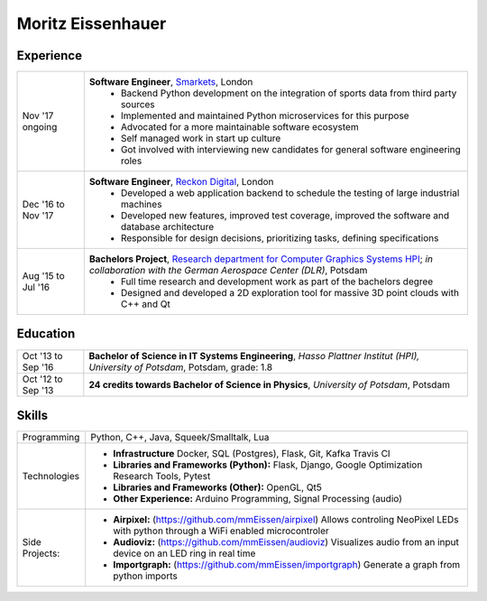 Moritz Eissenhauer
==================

.. only:: local

    | moritz.eissenhauer@gmail.com
    | +44 07450 014741
    | www.eissenhauer.com
    | www.github.com/mmeissen

.. only:: web

    | www.eissenhauer.com
    | www.github.com/mmeissen

Experience
----------

================== ========
Nov '17 ongoing    **Software Engineer**, `Smarkets <https://smarketshq.com/>`_, London
                    - Backend Python development on the integration of sports data from third party sources
                    - Implemented and maintained Python microservices for this purpose
                    - Advocated for a more maintainable software ecosystem
                    - Self managed work in start up culture
                    - Got involved with interviewing new candidates for general software engineering roles
Dec '16 to Nov '17 **Software Engineer**, `Reckon Digital <https://reckondigital.com/>`_, London
                    - Developed a web application backend to schedule the testing of large industrial machines
                    - Developed new features, improved test coverage, improved the software and database architecture
                    - Responsible for design decisions, prioritizing tasks, defining specifications
Aug '15 to Jul '16 **Bachelors Project**, `Research department for Computer Graphics Systems HPI <https://hpi.de/en/research/research-groups/computer-graphics-systems.html>`_; *in collaboration with the German Aerospace Center (DLR)*, Potsdam
                    - Full time research and development work as part of the bachelors degree
                    - Designed and developed a 2D exploration tool for massive 3D point clouds with C++ and Qt
================== ========

Education
---------

================== =========
Oct '13 to Sep '16 **Bachelor of Science in IT Systems Engineering**, *Hasso Plattner Institut (HPI), University of Potsdam*, Potsdam, grade: 1.8
Oct '12 to Sep '13 **24 credits towards Bachelor of Science in Physics**, *University of Potsdam*, Potsdam
================== =========

Skills
------

================== ========
Programming        Python, C++, Java, Squeek/Smalltalk, Lua
Technologies       - **Infrastructure** Docker, SQL (Postgres), Flask, Git, Kafka Travis CI
                   - **Libraries and Frameworks (Python):** Flask, Django, Google Optimization Research Tools, Pytest
                   - **Libraries and Frameworks (Other):** OpenGL, Qt5
                   - **Other Experience:** Arduino Programming, Signal Processing (audio)
Side Projects:     - **Airpixel:** (https://github.com/mmEissen/airpixel) Allows controling NeoPixel LEDs with python through a WiFi enabled microcontroler
                   - **Audioviz:** (https://github.com/mmEissen/audioviz) Visualizes audio from an input device on an LED ring in real time
                   - **Importgraph:** (https://github.com/mmEissen/importgraph) Generate a graph from python imports
================== ========
